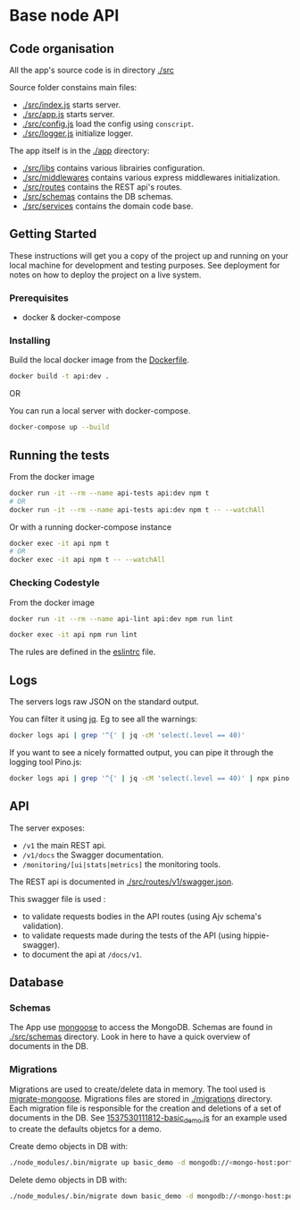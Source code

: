 * Base node API

** Code organisation

All the app's source code is in directory [[./src]]

Source folder constains main files:
- [[./src/index.js]] starts server.
- [[./src/app.js]] starts server.
- [[./src/config.js]] load the config using =conscript=.
- [[./src/logger.js]] initialize logger.

The app itself is in the [[./app]] directory:
- [[./src/libs]] contains various librairies configuration.
- [[./src/middlewares]] contains various express middlewares initialization.
- [[./src/routes]] contains the REST api's routes.
- [[./src/schemas]] contains the DB schemas.
- [[./src/services]] contains the domain code base.

** Getting Started

These instructions will get you a copy of the project up and running on your local machine for development and testing purposes. See deployment for notes on how to deploy the project on a live system.

*** Prerequisites

- docker & docker-compose

*** Installing

Build the local docker image from the [[./Dockerfile][Dockerfile]].
#+BEGIN_SRC sh
docker build -t api:dev .
#+END_SRC

OR

You can run a local server with docker-compose.
#+BEGIN_SRC sh
docker-compose up --build
#+END_SRC

** Running the tests

From the docker image
#+BEGIN_SRC sh
docker run -it --rm --name api-tests api:dev npm t
# OR
docker run -it --rm --name api-tests api:dev npm t -- --watchAll
#+END_SRC

Or with a running docker-compose instance
#+BEGIN_SRC sh
docker exec -it api npm t
# OR
docker exec -it api npm t -- --watchAll
#+END_SRC

*** Checking Codestyle

From the docker image
#+BEGIN_SRC sh
docker run -it --rm --name api-lint api:dev npm run lint
#+END_SRC

#+BEGIN_SRC sh
docker exec -it api npm run lint
#+END_SRC

The rules are defined in the [[./.eslintrc.js][eslintrc]] file.

** Logs

The servers logs raw JSON on the standard output.

You can filter it using [[https://stedolan.github.io/jq/][jq]]. Eg to see all the warnings:
#+BEGIN_SRC sh
docker logs api | grep '^{' | jq -cM 'select(.level == 40)'
#+END_SRC

If you want to see a nicely formatted output, you can pipe it through the logging tool Pino.js:
#+BEGIN_SRC sh
docker logs api | grep '^{' | jq -cM 'select(.level == 40)' | npx pino
#+END_SRC

** API

The server exposes:
- =/v1= the main REST api.
- =/v1/docs= the Swagger documentation.
- =/monitoring/[ui|stats|metrics]= the monitoring tools.

The REST api is documented in [[./src/routes/v1/swagger.json]].

This swagger file is used :
- to validate requests bodies in the API routes (using Ajv schema's validation).
- to validate requests made during the tests of the API (using hippie-swagger).
- to document the api at =/docs/v1=.

** Database

*** Schemas

The App use [[https://mongoosejs.com/docs/guide.html][mongoose]] to access the MongoDB. Schemas are found in [[./src/schemas]] directory.
Look in here to have a quick overview of documents in the DB.

*** Migrations

Migrations are used to create/delete data in memory. The tool used is [[https://github.com/balmasi/migrate-mongoose][migrate-mongoose]].
Migrations files are stored in [[./migrations]] directory.
Each migration file is responsible for the creation and deletions of a set of documents in the DB.
See [[./migrations/1537530111812-basic_demo.js][1537530111812-basic_demo.js]] for an example used to create the defaults objetcs for a demo.

Create demo objects in DB with:
#+BEGIN_SRC sh
./node_modules/.bin/migrate up basic_demo -d mongodb://<mongo-host:port>/<db-name>
#+END_SRC

Delete demo objects in DB with:
#+BEGIN_SRC sh
./node_modules/.bin/migrate down basic_demo -d mongodb://<mongo-host:port>/<db-name>
#+END_SRC
